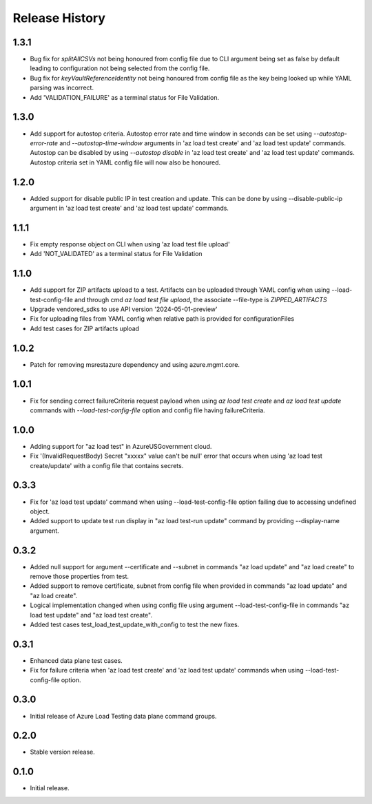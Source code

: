 .. :changelog:

Release History
===============
1.3.1
++++++
* Bug fix for `splitAllCSVs` not being honoured from config file due to CLI argument being set as false by default leading to configuration not being selected from the config file.
* Bug fix for `keyVaultReferenceIdentity` not being honoured from config file as the key being looked up while YAML parsing was incorrect.
* Add 'VALIDATION_FAILURE' as a terminal status for File Validation.

1.3.0
++++++
* Add support for autostop criteria. Autostop error rate and time window in seconds can be set using `--autostop-error-rate` and `--autostop-time-window` arguments in 'az load test create' and 'az load test update' commands. Autostop can be disabled by using `--autostop disable` in 'az load test create' and 'az load test update' commands. Autostop criteria set in YAML config file will now also be honoured.

1.2.0
++++++
* Added support for disable public IP in test creation and update. This can be done by using --disable-public-ip argument in 'az load test create' and 'az load test update' commands.

1.1.1
++++++
* Fix empty response object on CLI when using 'az load test file upload'
* Add 'NOT_VALIDATED' as a terminal status for File Validation

1.1.0
++++++
* Add support for ZIP artifacts upload to a test. Artifacts can be uploaded through YAML config when using --load-test-config-file and through cmd `az load test file upload`, the associate --file-type is `ZIPPED_ARTIFACTS`
* Upgrade vendored_sdks to use API version '2024-05-01-preview'
* Fix for uploading files from YAML config when relative path is provided for configurationFiles
* Add test cases for ZIP artifacts upload

1.0.2
++++++
* Patch for removing msrestazure dependency and using azure.mgmt.core.

1.0.1
++++++
* Fix for sending correct failureCriteria request payload when using `az load test create` and `az load test update` commands with `--load-test-config-file` option and config file having failureCriteria.

1.0.0
++++++
* Adding support for "az load test" in AzureUSGovernment cloud.
* Fix '(InvalidRequestBody) Secret "xxxxx" value can't be null' error that occurs when using 'az load test create/update' with a config file that contains secrets.

0.3.3
++++++
* Fix for 'az load test update' command when using --load-test-config-file option failing due to accessing undefined object.
* Added support to update test run display in "az load test-run update" command by providing --display-name argument.

0.3.2
++++++
* Added null support for argument --certificate and --subnet in commands "az load update" and "az load create" to remove those properties from test.
* Added support to remove certificate, subnet from config file when provided in commands "az load update" and "az load create".
* Logical implementation changed when using config file using argument --load-test-config-file in commands "az load test update" and "az load test create".  
* Added test cases test_load_test_update_with_config to test the new fixes.

0.3.1
++++++
* Enhanced data plane test cases.
* Fix for failure criteria when 'az load test create' and 'az load test update' commands when using --load-test-config-file option.

0.3.0
++++++
* Initial release of Azure Load Testing data plane command groups.

0.2.0
++++++
* Stable version release.

0.1.0
++++++
* Initial release.
